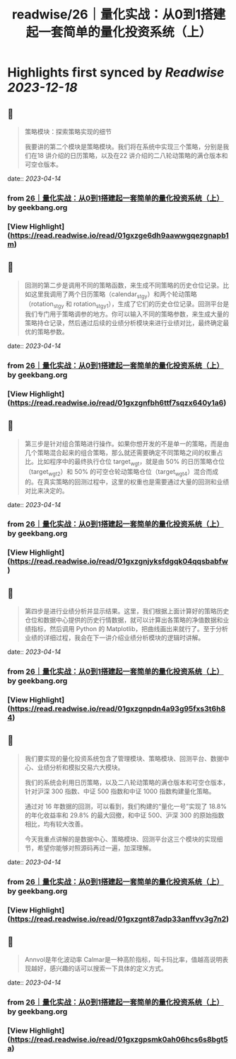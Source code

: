 :PROPERTIES:
:title: readwise/26｜量化实战：从0到1搭建起一套简单的量化投资系统（上）
:END:

:PROPERTIES:
:author: [[geekbang.org]]
:full-title: "26｜量化实战：从0到1搭建起一套简单的量化投资系统（上）"
:category: [[articles]]
:url: https://time.geekbang.org/column/article/416831
:tags:[[gt/程序员的个人财富课]],
:image-url: https://static001.geekbang.org/resource/image/1a/27/1ac70eddd660a47d91a1d89f1ea16827.jpg
:END:

* Highlights first synced by [[Readwise]] [[2023-12-18]]
** 📌
#+BEGIN_QUOTE
策略模块：探索策略实现的细节

我要讲的第二个模块是策略模块。我们将在系统中实现三个策略，分别是我们在18 讲介绍的日历策略，以及在22 讲介绍的二八轮动策略的满仓版本和可空仓版本。 
#+END_QUOTE
    date:: [[2023-04-14]]
*** from _26｜量化实战：从0到1搭建起一套简单的量化投资系统（上）_ by geekbang.org
*** [View Highlight](https://read.readwise.io/read/01gxzge6dh9aawwgqezgnapb1m)
** 📌
#+BEGIN_QUOTE
回测的第二步是调用不同的策略函数，来生成不同策略的历史仓位记录。比如这里我调用了两个日历策略（calendar_stgy）和两个轮动策略（rotation_stgy 和 rotation_stgy1），生成了它们的历史仓位记录。回测平台是我们专门用于策略调参的地方。你可以输入不同的策略参数，来生成大量的策略持仓记录，然后通过后续的业绩分析模块来进行业绩对比，最终确定最优的策略参数。 
#+END_QUOTE
    date:: [[2023-04-14]]
*** from _26｜量化实战：从0到1搭建起一套简单的量化投资系统（上）_ by geekbang.org
*** [View Highlight](https://read.readwise.io/read/01gxzgnfbh6ttf7sqzx640y1a6)
** 📌
#+BEGIN_QUOTE
第三步是针对组合策略进行操作。如果你想开发的不是单一的策略，而是由几个策略混合起来的组合策略，那么就还需要确定不同策略之间的权重占比。比如程序中的最终执行仓位 target_wgt，就是由 50% 的日历策略仓位（target_wgt2）和 50% 的可空仓轮动策略仓位（target_wgt4）混合而成的。在真实策略的回测过程中，这里的权重也是需要通过大量的回测和业绩对比来决定的。 
#+END_QUOTE
    date:: [[2023-04-14]]
*** from _26｜量化实战：从0到1搭建起一套简单的量化投资系统（上）_ by geekbang.org
*** [View Highlight](https://read.readwise.io/read/01gxzgnjyksfdgqk04qqsbabfw)
** 📌
#+BEGIN_QUOTE
第四步是进行业绩分析并显示结果。这里，我们根据上面计算好的策略历史仓位和数据中心提供的历史行情数据，就可以计算出各策略的净值数据和业绩指标，然后调用 Python 的 Matplotlib，把曲线画出来就行了。至于分析业绩的详细过程，我会在下一讲介绍业绩分析模块的逻辑时讲解。 
#+END_QUOTE
    date:: [[2023-04-14]]
*** from _26｜量化实战：从0到1搭建起一套简单的量化投资系统（上）_ by geekbang.org
*** [View Highlight](https://read.readwise.io/read/01gxzgnpdn4a93g95fxs3t6h84)
** 📌
#+BEGIN_QUOTE
我们要实现的量化投资系统包含了管理模块、策略模块、回测平台、数据中心、业绩分析和模拟交易六大模块。

我们的系统会利用日历策略，以及二八轮动策略的满仓版本和可空仓版本，针对沪深 300 指数、中证 500 指数和中证 1000 指数构建量化策略。

通过对 16 年数据的回测，可以看到，我们构建的“量化一号”实现了 18.8% 的年化收益率和 29.8% 的最大回撤，和中证 500、沪深 300 的原始指数相比，均有较大改善。

今天我重点讲解的是数据中心、策略模块、回测平台这三个模块的实现细节，希望你能够对照源码再过一遍，加深理解。 
#+END_QUOTE
    date:: [[2023-04-14]]
*** from _26｜量化实战：从0到1搭建起一套简单的量化投资系统（上）_ by geekbang.org
*** [View Highlight](https://read.readwise.io/read/01gxzgnt87adp33anffvv3g7n2)
** 📌
#+BEGIN_QUOTE
Annvol是年化波动率 Calmar是一种高阶指标，叫卡玛比率，值越高说明表现越好，感兴趣的话可以搜索一下具体的定义方式。 
#+END_QUOTE
    date:: [[2023-04-14]]
*** from _26｜量化实战：从0到1搭建起一套简单的量化投资系统（上）_ by geekbang.org
*** [View Highlight](https://read.readwise.io/read/01gxzgpsmk0ah06hcs6s8bgt5a)